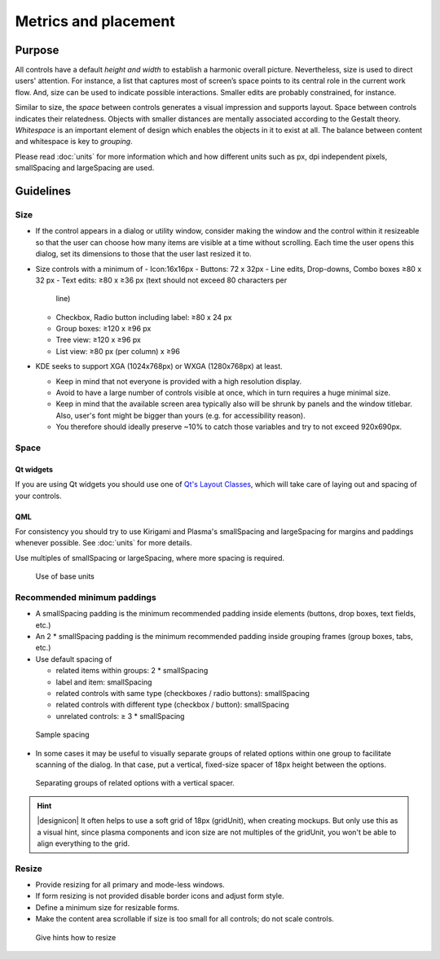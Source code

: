 Metrics and placement
=====================

Purpose
-------

All controls have a default *height and width* to establish a harmonic
overall picture. Nevertheless, size is used to direct users' attention.
For instance, a list that captures most of screen’s space points to its
central role in the current work flow. And, size can be used to indicate
possible interactions. Smaller edits are probably constrained, for
instance.

Similar to size, the *space* between controls generates a visual
impression and supports layout. Space between controls indicates their
relatedness. Objects with smaller distances are mentally associated
according to the Gestalt theory. *Whitespace* is an important element of
design which enables the objects in it to exist at all. The balance
between content and whitespace is key to *grouping*.

Please read :doc:`units` for more information which and how
different units such as px, dpi independent pixels, smallSpacing and
largeSpacing are used.

Guidelines
----------

Size
~~~~

-  If the control appears in a dialog or utility window, consider making
   the window and the control within it resizeable so that the user can
   choose how many items are visible at a time without scrolling. Each
   time the user opens this dialog, set its dimensions to those that the
   user last resized it to.
-  Size controls with a minimum of
   - Icon:16x16px
   - Buttons: 72 x 32px
   - Line edits, Drop-downs, Combo boxes ≥80 x 32 px
   - Text edits: ≥80 x ≥36 px (text should not exceed 80 characters per
      line)
   -  Checkbox, Radio button including label: ≥80 x 24 px
   -  Group boxes: ≥120 x ≥96 px
   -  Tree view: ≥120 x ≥96 px
   -  List view: ≥80 px (per column) x ≥96

-  KDE seeks to support XGA (1024x768px) or WXGA (1280x768px) at least.

   -  Keep in mind that not everyone is provided with a high resolution
      display.
   -  Avoid to have a large number of controls visible at once, which in
      turn requires a huge minimal size.
   -  Keep in mind that the available screen area typically also will be
      shrunk by panels and the window titlebar. Also, user's font might
      be bigger than yours (e.g. for accessibility reason).
   -  You therefore should ideally preserve ~10% to catch those
      variables and try to not exceed 920x690px.

Space
~~~~~

Qt widgets
^^^^^^^^^^

If you are using Qt widgets you should use one of 
`Qt's Layout Classes <http://doc.qt.io/qt-5/layout.html>`_, 
which will take care of laying out and spacing of your controls.

QML
^^^

For consistency you should try to use Kirigami and Plasma's 
smallSpacing and largeSpacing for margins and paddings whenever possible. 
See :doc:`units` for more details.

Use multiples of smallSpacing or largeSpacing, where more spacing is required.

.. figure:: /img/Margin.qml.png
   :alt: Use of base units
   
   Use of base units

Recommended minimum paddings
~~~~~~~~~~~~~~~~~~~~~~~~~~~~

-  A smallSpacing padding is the minimum recommended padding inside 
   elements (buttons, drop boxes, text fields, etc.)
-  An 2 * smallSpacing padding is the minimum recommended padding 
   inside grouping frames (group boxes, tabs, etc.)
-  Use default spacing of

   -  related items within groups: 2 * smallSpacing
   -  label and item: smallSpacing
   -  related controls with same type (checkboxes / radio buttons): smallSpacing
   -  related controls with different type (checkbox / button): smallSpacing
   -  unrelated controls: ≥ 3 * smallSpacing

.. figure:: /img/SpacingPadding.qml.png
   :alt: Sample spacing
   
   Sample spacing
   
-  In some cases it may be useful to visually separate groups of related
   options within one group to facilitate scanning of the dialog. In
   that case, put a vertical, fixed-size spacer of 18px height between
   the options.

.. figure:: /img/SpacingSeperate.qml.png
   :alt: Separating groups of related options with a vertical spacer.

   Separating groups of related options with a vertical spacer.

   
.. hint::
   |designicon| It often helps to use a soft grid of 18px (gridUnit), when creating
   mockups. But only use this as a visual hint, since plasma components and icon
   size are not multiples of the gridUnit, you won't be able to align everything to the
   grid.

Resize
~~~~~~

-  Provide resizing for all primary and mode-less windows.
-  If form resizing is not provided disable border icons and adjust form style.
-  Define a minimum size for resizable forms.
-  Make the content area scrollable if size is too small for all controls; 
   do not scale controls.

.. figure:: /img/Resize.qml.png
   :alt: Give hints how to resize
   
   Give hints how to resize
